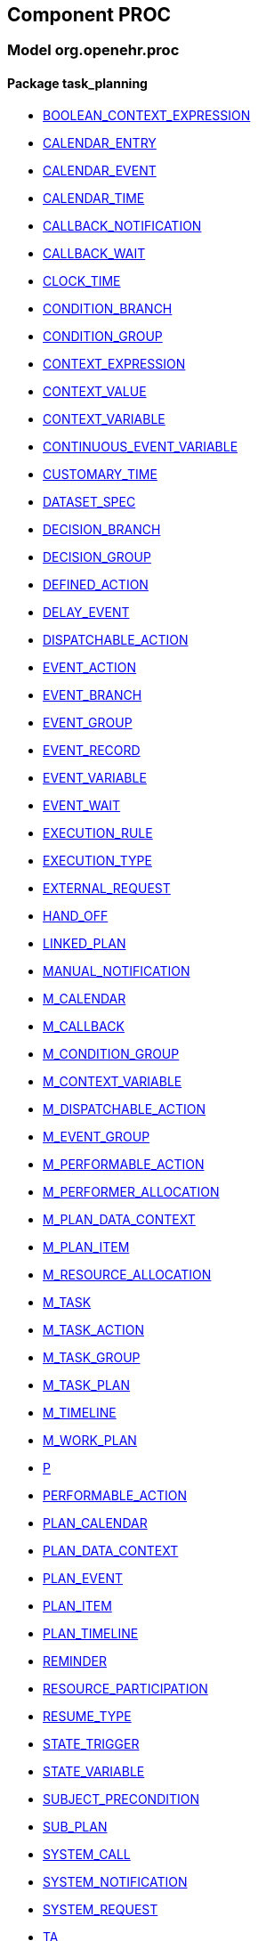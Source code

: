 
== Component PROC

=== Model org.openehr.proc

==== Package task_planning

[.xcode]
* http://www.openehr.org/releases/PROC/{proc_release}/task_planning.html#_boolean_context_expression_class[BOOLEAN_CONTEXT_EXPRESSION]
[.xcode]
* http://www.openehr.org/releases/PROC/{proc_release}/task_planning.html#_calendar_entry_class[CALENDAR_ENTRY]
[.xcode]
* http://www.openehr.org/releases/PROC/{proc_release}/task_planning.html#_calendar_event_class[CALENDAR_EVENT]
[.xcode]
* http://www.openehr.org/releases/PROC/{proc_release}/task_planning.html#_calendar_time_class[CALENDAR_TIME]
[.xcode]
* http://www.openehr.org/releases/PROC/{proc_release}/task_planning.html#_callback_notification_class[CALLBACK_NOTIFICATION]
[.xcode]
* http://www.openehr.org/releases/PROC/{proc_release}/task_planning.html#_callback_wait_class[CALLBACK_WAIT]
[.xcode]
* http://www.openehr.org/releases/PROC/{proc_release}/task_planning.html#_clock_time_class[CLOCK_TIME]
[.xcode]
* http://www.openehr.org/releases/PROC/{proc_release}/task_planning.html#_condition_branch_class[CONDITION_BRANCH]
[.xcode]
* http://www.openehr.org/releases/PROC/{proc_release}/task_planning.html#_condition_group_class[CONDITION_GROUP]
[.xcode]
* http://www.openehr.org/releases/PROC/{proc_release}/task_planning.html#_context_expression_class[CONTEXT_EXPRESSION]
[.xcode]
* http://www.openehr.org/releases/PROC/{proc_release}/task_planning.html#_context_value_class[CONTEXT_VALUE]
[.xcode]
* http://www.openehr.org/releases/PROC/{proc_release}/task_planning.html#_context_variable_class[CONTEXT_VARIABLE]
[.xcode]
* http://www.openehr.org/releases/PROC/{proc_release}/task_planning.html#_continuous_event_variable_class[CONTINUOUS_EVENT_VARIABLE]
[.xcode]
* http://www.openehr.org/releases/PROC/{proc_release}/task_planning.html#_customary_time_class[CUSTOMARY_TIME]
[.xcode]
* http://www.openehr.org/releases/PROC/{proc_release}/task_planning.html#_dataset_spec_class[DATASET_SPEC]
[.xcode]
* http://www.openehr.org/releases/PROC/{proc_release}/task_planning.html#_decision_branch_class[DECISION_BRANCH]
[.xcode]
* http://www.openehr.org/releases/PROC/{proc_release}/task_planning.html#_decision_group_class[DECISION_GROUP]
[.xcode]
* http://www.openehr.org/releases/PROC/{proc_release}/task_planning.html#_defined_action_class[DEFINED_ACTION]
[.xcode]
* http://www.openehr.org/releases/PROC/{proc_release}/task_planning.html#_delay_event_class[DELAY_EVENT]
[.xcode]
* http://www.openehr.org/releases/PROC/{proc_release}/task_planning.html#_dispatchable_action_class[DISPATCHABLE_ACTION]
[.xcode]
* http://www.openehr.org/releases/PROC/{proc_release}/task_planning.html#_event_action_class[EVENT_ACTION]
[.xcode]
* http://www.openehr.org/releases/PROC/{proc_release}/task_planning.html#_event_branch_class[EVENT_BRANCH]
[.xcode]
* http://www.openehr.org/releases/PROC/{proc_release}/task_planning.html#_event_group_class[EVENT_GROUP]
[.xcode]
* http://www.openehr.org/releases/PROC/{proc_release}/task_planning.html#_event_record_class[EVENT_RECORD]
[.xcode]
* http://www.openehr.org/releases/PROC/{proc_release}/task_planning.html#_event_variable_class[EVENT_VARIABLE]
[.xcode]
* http://www.openehr.org/releases/PROC/{proc_release}/task_planning.html#_event_wait_class[EVENT_WAIT]
[.xcode]
* http://www.openehr.org/releases/PROC/{proc_release}/task_planning.html#_execution_rule_class[EXECUTION_RULE]
[.xcode]
* http://www.openehr.org/releases/PROC/{proc_release}/task_planning.html#_execution_type_enumeration[EXECUTION_TYPE]
[.xcode]
* http://www.openehr.org/releases/PROC/{proc_release}/task_planning.html#_external_request_class[EXTERNAL_REQUEST]
[.xcode]
* http://www.openehr.org/releases/PROC/{proc_release}/task_planning.html#_hand_off_class[HAND_OFF]
[.xcode]
* http://www.openehr.org/releases/PROC/{proc_release}/task_planning.html#_linked_plan_class[LINKED_PLAN]
[.xcode]
* http://www.openehr.org/releases/PROC/{proc_release}/task_planning.html#_manual_notification_class[MANUAL_NOTIFICATION]
[.xcode]
* http://www.openehr.org/releases/PROC/{proc_release}/task_planning.html#_m_calendar_class[M_CALENDAR]
[.xcode]
* http://www.openehr.org/releases/PROC/{proc_release}/task_planning.html#_m_callback_class[M_CALLBACK]
[.xcode]
* http://www.openehr.org/releases/PROC/{proc_release}/task_planning.html#_m_condition_group_class[M_CONDITION_GROUP]
[.xcode]
* http://www.openehr.org/releases/PROC/{proc_release}/task_planning.html#_m_context_variable_class[M_CONTEXT_VARIABLE]
[.xcode]
* http://www.openehr.org/releases/PROC/{proc_release}/task_planning.html#_m_dispatchable_action_class[M_DISPATCHABLE_ACTION]
[.xcode]
* http://www.openehr.org/releases/PROC/{proc_release}/task_planning.html#_m_event_group_class[M_EVENT_GROUP]
[.xcode]
* http://www.openehr.org/releases/PROC/{proc_release}/task_planning.html#_m_performable_action_class[M_PERFORMABLE_ACTION]
[.xcode]
* http://www.openehr.org/releases/PROC/{proc_release}/task_planning.html#_m_performer_allocation_class[M_PERFORMER_ALLOCATION]
[.xcode]
* http://www.openehr.org/releases/PROC/{proc_release}/task_planning.html#_m_plan_data_context_class[M_PLAN_DATA_CONTEXT]
[.xcode]
* http://www.openehr.org/releases/PROC/{proc_release}/task_planning.html#_m_plan_item_class[M_PLAN_ITEM]
[.xcode]
* http://www.openehr.org/releases/PROC/{proc_release}/task_planning.html#_m_resource_allocation_class[M_RESOURCE_ALLOCATION]
[.xcode]
* http://www.openehr.org/releases/PROC/{proc_release}/task_planning.html#_m_task_class[M_TASK]
[.xcode]
* http://www.openehr.org/releases/PROC/{proc_release}/task_planning.html#_m_task_action_class[M_TASK_ACTION]
[.xcode]
* http://www.openehr.org/releases/PROC/{proc_release}/task_planning.html#_m_task_group_class[M_TASK_GROUP]
[.xcode]
* http://www.openehr.org/releases/PROC/{proc_release}/task_planning.html#_m_task_plan_class[M_TASK_PLAN]
[.xcode]
* http://www.openehr.org/releases/PROC/{proc_release}/task_planning.html#_m_timeline_class[M_TIMELINE]
[.xcode]
* http://www.openehr.org/releases/PROC/{proc_release}/task_planning.html#_m_work_plan_class[M_WORK_PLAN]
[.xcode]
* http://www.openehr.org/releases/PROC/{proc_release}/task_planning.html#_p_class[P]
[.xcode]
* http://www.openehr.org/releases/PROC/{proc_release}/task_planning.html#_performable_action_class[PERFORMABLE_ACTION]
[.xcode]
* http://www.openehr.org/releases/PROC/{proc_release}/task_planning.html#_plan_calendar_class[PLAN_CALENDAR]
[.xcode]
* http://www.openehr.org/releases/PROC/{proc_release}/task_planning.html#_plan_data_context_class[PLAN_DATA_CONTEXT]
[.xcode]
* http://www.openehr.org/releases/PROC/{proc_release}/task_planning.html#_plan_event_class[PLAN_EVENT]
[.xcode]
* http://www.openehr.org/releases/PROC/{proc_release}/task_planning.html#_plan_item_class[PLAN_ITEM]
[.xcode]
* http://www.openehr.org/releases/PROC/{proc_release}/task_planning.html#_plan_timeline_class[PLAN_TIMELINE]
[.xcode]
* http://www.openehr.org/releases/PROC/{proc_release}/task_planning.html#_reminder_class[REMINDER]
[.xcode]
* http://www.openehr.org/releases/PROC/{proc_release}/task_planning.html#_resource_participation_class[RESOURCE_PARTICIPATION]
[.xcode]
* http://www.openehr.org/releases/PROC/{proc_release}/task_planning.html#_resume_type_enumeration[RESUME_TYPE]
[.xcode]
* http://www.openehr.org/releases/PROC/{proc_release}/task_planning.html#_state_trigger_class[STATE_TRIGGER]
[.xcode]
* http://www.openehr.org/releases/PROC/{proc_release}/task_planning.html#_state_variable_class[STATE_VARIABLE]
[.xcode]
* http://www.openehr.org/releases/PROC/{proc_release}/task_planning.html#_subject_precondition_class[SUBJECT_PRECONDITION]
[.xcode]
* http://www.openehr.org/releases/PROC/{proc_release}/task_planning.html#_sub_plan_class[SUB_PLAN]
[.xcode]
* http://www.openehr.org/releases/PROC/{proc_release}/task_planning.html#_system_call_class[SYSTEM_CALL]
[.xcode]
* http://www.openehr.org/releases/PROC/{proc_release}/task_planning.html#_system_notification_class[SYSTEM_NOTIFICATION]
[.xcode]
* http://www.openehr.org/releases/PROC/{proc_release}/task_planning.html#_system_request_class[SYSTEM_REQUEST]
[.xcode]
* http://www.openehr.org/releases/PROC/{proc_release}/task_planning.html#_ta_class[TA]
[.xcode]
* http://www.openehr.org/releases/PROC/{proc_release}/task_planning.html#_task_class[TASK]
[.xcode]
* http://www.openehr.org/releases/PROC/{proc_release}/task_planning.html#_task_action_class[TASK_ACTION]
[.xcode]
* http://www.openehr.org/releases/PROC/{proc_release}/task_planning.html#_task_costing_class[TASK_COSTING]
[.xcode]
* http://www.openehr.org/releases/PROC/{proc_release}/task_planning.html#_task_event_record_class[TASK_EVENT_RECORD]
[.xcode]
* http://www.openehr.org/releases/PROC/{proc_release}/task_planning.html#_task_group_class[TASK_GROUP]
[.xcode]
* http://www.openehr.org/releases/PROC/{proc_release}/task_planning.html#_task_lifecycle_enumeration[TASK_LIFECYCLE]
[.xcode]
* http://www.openehr.org/releases/PROC/{proc_release}/task_planning.html#_task_notification_record_class[TASK_NOTIFICATION_RECORD]
[.xcode]
* http://www.openehr.org/releases/PROC/{proc_release}/task_planning.html#_task_participation_class[TASK_PARTICIPATION]
[.xcode]
* http://www.openehr.org/releases/PROC/{proc_release}/task_planning.html#_task_plan_class[TASK_PLAN]
[.xcode]
* http://www.openehr.org/releases/PROC/{proc_release}/task_planning.html#_task_planning_ms_interface[TASK_PLANNING_MS]
[.xcode]
* http://www.openehr.org/releases/PROC/{proc_release}/task_planning.html#_task_plan_event_record_class[TASK_PLAN_EVENT_RECORD]
[.xcode]
* http://www.openehr.org/releases/PROC/{proc_release}/task_planning.html#_task_plan_execution_history_class[TASK_PLAN_EXECUTION_HISTORY]
[.xcode]
* http://www.openehr.org/releases/PROC/{proc_release}/task_planning.html#_task_repeat_class[TASK_REPEAT]
[.xcode]
* http://www.openehr.org/releases/PROC/{proc_release}/task_planning.html#_task_transition_class[TASK_TRANSITION]
[.xcode]
* http://www.openehr.org/releases/PROC/{proc_release}/task_planning.html#_task_wait_class[TASK_WAIT]
[.xcode]
* http://www.openehr.org/releases/PROC/{proc_release}/task_planning.html#_temporal_relation_enumeration[TEMPORAL_RELATION]
[.xcode]
* http://www.openehr.org/releases/PROC/{proc_release}/task_planning.html#_timeline_moment_class[TIMELINE_MOMENT]
[.xcode]
* http://www.openehr.org/releases/PROC/{proc_release}/task_planning.html#_timer_event_class[TIMER_EVENT]
[.xcode]
* http://www.openehr.org/releases/PROC/{proc_release}/task_planning.html#_timer_wait_class[TIMER_WAIT]
[.xcode]
* http://www.openehr.org/releases/PROC/{proc_release}/task_planning.html#_time_specifier_class[TIME_SPECIFIER]
[.xcode]
* http://www.openehr.org/releases/PROC/{proc_release}/task_planning.html#_tt_class[TT]
[.xcode]
* http://www.openehr.org/releases/PROC/{proc_release}/task_planning.html#_tt_class[TT]
[.xcode]
* http://www.openehr.org/releases/PROC/{proc_release}/task_planning.html#_tt_class[TT]
[.xcode]
* http://www.openehr.org/releases/PROC/{proc_release}/task_planning.html#_tt_class[TT]
[.xcode]
* http://www.openehr.org/releases/PROC/{proc_release}/task_planning.html#_tt_class[TT]
[.xcode]
* http://www.openehr.org/releases/PROC/{proc_release}/task_planning.html#_tt_class[TT]
[.xcode]
* http://www.openehr.org/releases/PROC/{proc_release}/task_planning.html#_work_plan_class[WORK_PLAN]
